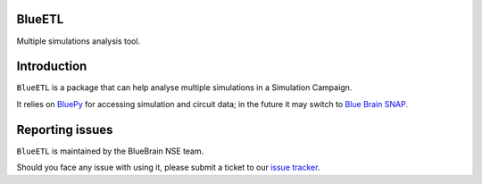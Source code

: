 BlueETL
=======

Multiple simulations analysis tool.


Introduction
============

``BlueETL`` is a package that can help analyse multiple simulations in a Simulation Campaign.

It relies on `BluePy <https://bbpteam.epfl.ch/documentation/projects/bluepy/latest/>`__ for accessing simulation and circuit data;
in the future it may switch to `Blue Brain SNAP <https://bluebrainsnap.readthedocs.io/en/stable/index.html>`__.


Reporting issues
================

``BlueETL`` is maintained by the BlueBrain NSE team.

Should you face any issue with using it, please submit a ticket to our `issue tracker <https://bbpteam.epfl.ch/project/issues/browse/NSETM>`__.
